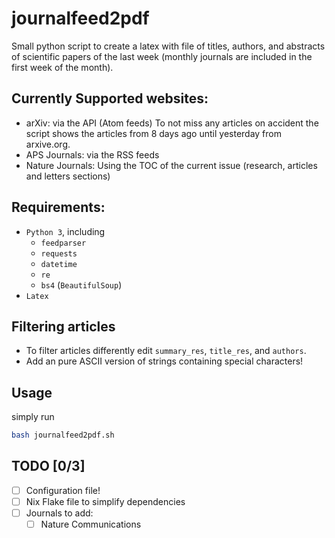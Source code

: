 * journalfeed2pdf
Small python script to create a latex with file of titles, authors, and abstracts of scientific papers of the last week (monthly journals are included in the first week of the month).

** Currently Supported websites:
- arXiv: via the API (Atom feeds)
  To not miss any articles on accident the script shows the articles from 8 days ago until yesterday from arxive.org.
- APS Journals: via the RSS feeds
- Nature Journals: Using the TOC of the current issue (research, articles and letters sections)

** Requirements:
- ~Python 3~, including
  - ~feedparser~
  - ~requests~
  - ~datetime~
  - ~re~
  - ~bs4~ (~BeautifulSoup~)
- ~Latex~

** Filtering articles
- To filter articles differently edit ~summary_res~, ~title_res~, and ~authors~.
- Add an pure ASCII version of strings containing special characters!

** Usage
simply run
#+begin_src bash
bash journalfeed2pdf.sh
#+end_src

** TODO [0/3]
- [ ] Configuration file!
- [ ] Nix Flake file to simplify dependencies
- [ ] Journals to add:
  - [ ] Nature Communications
